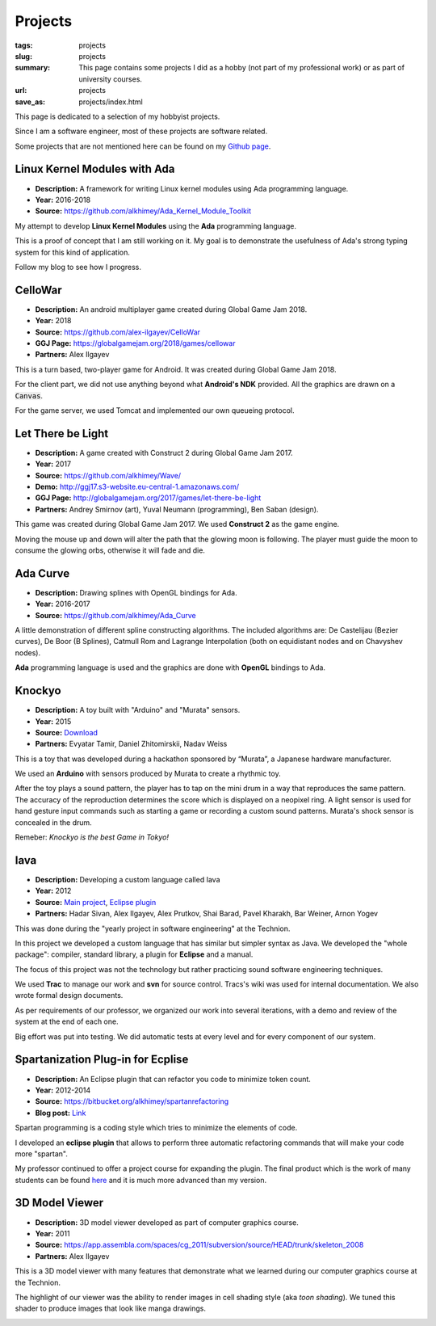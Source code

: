 Projects
########

:tags: projects
:slug: projects
:summary: This page contains some projects I did as a hobby (not part of my
          professional work) or as part of university courses.
:url: projects
:save_as: projects/index.html

This page is dedicated to a selection of my hobbyist projects.

Since I am a software engineer, most of these projects are software related.

Some projects that are not mentioned here can be found on my `Github page`_.

.. _Github page: https://github.com/alkhimey/


Linux Kernel Modules with Ada
==============================

- **Description:** A framework for writing Linux kernel modules using Ada
  programming language.
- **Year:** 2016-2018
- **Source:** https://github.com/alkhimey/Ada_Kernel_Module_Toolkit

My attempt to develop **Linux Kernel Modules** using the **Ada** programming
language.

This is a proof of concept that I am still working on it. My goal is to
demonstrate the usefulness of Ada's strong typing system for this kind of
application.

Follow my blog to see how I progress.

CelloWar
==================

- **Description:** An android multiplayer game created during
  Global Game Jam 2018.
- **Year:** 2018
- **Source:** https://github.com/alex-ilgayev/CelloWar
- **GGJ Page:** https://globalgamejam.org/2018/games/cellowar
- **Partners:** Alex Ilgayev

This is a turn based, two-player game for Android. It was created during
Global Game Jam 2018.

For the client part, we did not use anything beyond what **Android's NDK**
provided. All the graphics are drawn on a :code:`Canvas`.

For the game server, we used Tomcat and implemented our own
queueing protocol.

.. image:: /files/project_images/CelloWar.PNG
   :width: 400 px
   :alt: Screenshot of the CelloWar game.


Let There be Light
==================

- **Description:** A game created with Construct 2 during Global Game Jam 2017.
- **Year:** 2017
- **Source:** https://github.com/alkhimey/Wave/
- **Demo:** http://ggj17.s3-website.eu-central-1.amazonaws.com/
- **GGJ Page:** http://globalgamejam.org/2017/games/let-there-be-light
- **Partners:** Andrey Smirnov (art), Yuval Neumann (programming),
  Ben Saban (design).

This game was created during Global Game Jam 2017. We used
**Construct 2** as the game engine.

Moving the mouse up and down will alter the path that the glowing moon is
following. The player must guide the moon to consume the glowing orbs,
otherwise it will fade and die.

.. image:: /files/project_images/screenshot_from_2017-01-21_21-49-28.png
   :width: 400 px
   :alt: Screenshot of the "Let There be Light" game

Ada Curve
==========

- **Description:** Drawing splines with OpenGL bindings for Ada.
- **Year:** 2016-2017
- **Source:** https://github.com/alkhimey/Ada_Curve

A little demonstration of different spline constructing algorithms.
The included algorithms are: De Castelijau (Bezier curves),
De Boor (B Splines), Catmull Rom and
Lagrange Interpolation (both on equidistant nodes and on Chavyshev nodes).

**Ada** programming language is used and the graphics are done with **OpenGL**
bindings to Ada.

.. image:: /files/project_images/ada_curve2.gif
   :width: 400 px
   :alt: Knockyo is a word play of Knock and Tokyo. Unfortunately our hosts, the Murata corporation is HQ in Osaka.

Knockyo
=======

- **Description:** A toy built with "Arduino" and "Murata" sensors.
- **Year:** 2015
- **Source:**  `Download </files/project_images/knockyo.zip>`_
- **Partners:** Evyatar Tamir, Daniel Zhitomirskii, Nadav Weiss

This is a toy that was developed during a hackathon sponsored by “Murata”,
a Japanese hardware manufacturer.

We used an **Arduino** with sensors produced by Murata to create a rhythmic
toy.

After the toy plays a sound pattern, the player has to tap on the mini drum in
a way that reproduces the same pattern. The accuracy of the reproduction
determines the score which is displayed on a neopixel ring.
A light sensor is used for hand gesture input commands such as starting a
game or recording a custom sound patterns.
Murata's shock sensor is concealed  in the drum.

Remeber: *Knockyo is the best Game in Tokyo!*

.. image:: /files/project_images/knockyo.jpg
   :width: 400 px
   :alt: Knockyo is the best toy in Tokyo!


Iava
====

- **Description:** Developing a custom language called Iava
- **Year:** 2012
- **Source:** `Main project </files/project_images/IAVA.tar.gz>`_, `Eclipse plugin </files/project_images/IAVA_Plugin.tar.gz>`_
- **Partners:** Hadar Sivan, Alex Ilgayev, Alex Prutkov, Shai Barad,
  Pavel Kharakh, Bar Weiner, Arnon Yogev

This was done during the "yearly project in software engineering" at the
Technion.

In this project we developed a custom language that has similar but simpler
syntax as Java. We developed the "whole package": compiler, standard library,
a plugin for **Eclipse** and a manual.

The focus of this project was not the technology but rather practicing sound
software engineering techniques.

We used **Trac** to manage our work and **svn** for source control. Tracs's
wiki was used for internal documentation. We also wrote formal design
documents.

As per requirements of our professor, we organized our work into several
iterations, with a demo and review of the system at the end of each one.

Big effort was put into testing. We did automatic tests at every level and
for every component of our system.

.. image:: /files/project_images/IAVA_High_Level_Design.png
   :width: 400 px
   :alt: High level design diagram of our IAVA building system

Spartanization Plug-in for Ecplise
==================================

- **Description:** An Eclipse plugin that can refactor you code to minimize
  token count.
- **Year:** 2012-2014
- **Source:** https://bitbucket.org/alkhimey/spartanrefactoring
- **Blog post:** `Link </2013/03/09/spartanization-plug-in-for-eclipse>`_

Spartan programming is a coding style which tries to minimize the elements of
code.

I developed an **eclipse plugin** that allows to perform three automatic
refactoring commands that will make your code more "spartan".

My professor continued to offer a project course for expanding the plugin. The
final product which is the work of many students can be found
`here <https://github.com/SpartanRefactoring/Main>`_ and it is much more
advanced than my version.

.. image:: /files/spartanization_refactoring.png
  :width: 400 px
  :alt: Refactoring ternary expressions

3D Model Viewer
===============

- **Description:** 3D model viewer developed as part of computer graphics
  course.
- **Year:** 2011
- **Source:** https://app.assembla.com/spaces/cg_2011/subversion/source/HEAD/trunk/skeleton_2008
- **Partners:** Alex Ilgayev

This is a 3D model viewer with many features that demonstrate what we learned
during our computer graphics course at the Technion.

The highlight of our viewer was the ability to render images in cell shading
style (aka *toon shading*). We tuned this shader to produce images that look
like manga drawings.

.. image:: /files/project_images/170600_1723940292197_1301573_o.jpg
   :width: 400 px
   :alt: Demonstration of cell shader we developed

.. image:: /files/project_images/171100_1723940412200_5928512_o.jpg
   :width: 400 px
   :alt: Another demonstration of cell shader we developed


.. Tower Defense with Kinect
.. =========================
.. - **Description:** A game that uses player gestures to attack advancing
..   enemies.
.. - **Year:** TBD
.. - **Partners:** Alex Ilgayev
..
.. Back in the day when Kinect was a novelty poineering cheap real time 3d scanning,
.. we recieved a 

